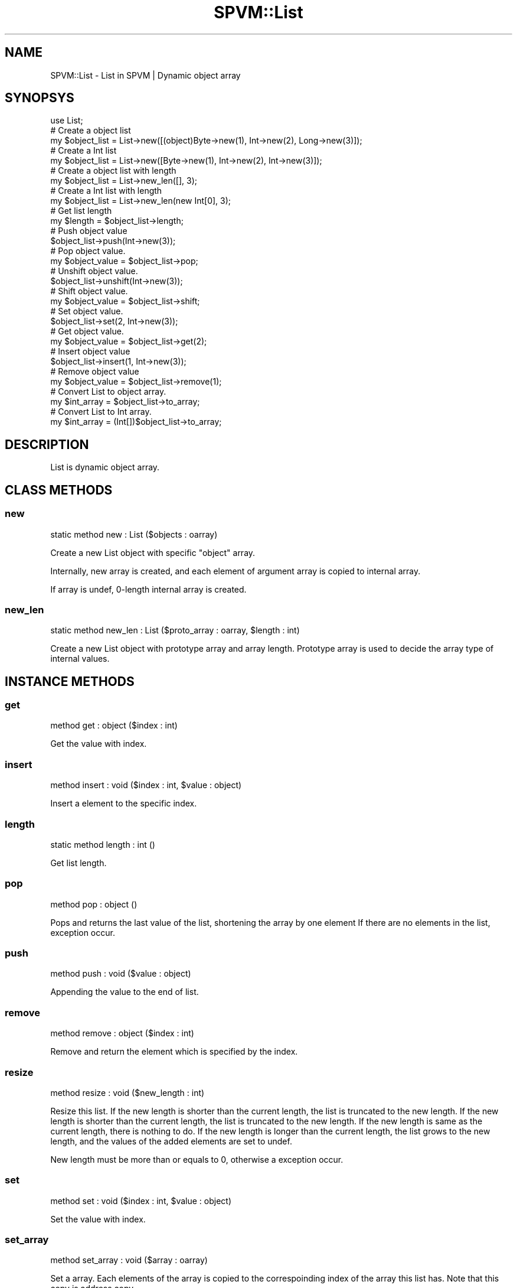 .\" Automatically generated by Pod::Man 4.14 (Pod::Simple 3.40)
.\"
.\" Standard preamble:
.\" ========================================================================
.de Sp \" Vertical space (when we can't use .PP)
.if t .sp .5v
.if n .sp
..
.de Vb \" Begin verbatim text
.ft CW
.nf
.ne \\$1
..
.de Ve \" End verbatim text
.ft R
.fi
..
.\" Set up some character translations and predefined strings.  \*(-- will
.\" give an unbreakable dash, \*(PI will give pi, \*(L" will give a left
.\" double quote, and \*(R" will give a right double quote.  \*(C+ will
.\" give a nicer C++.  Capital omega is used to do unbreakable dashes and
.\" therefore won't be available.  \*(C` and \*(C' expand to `' in nroff,
.\" nothing in troff, for use with C<>.
.tr \(*W-
.ds C+ C\v'-.1v'\h'-1p'\s-2+\h'-1p'+\s0\v'.1v'\h'-1p'
.ie n \{\
.    ds -- \(*W-
.    ds PI pi
.    if (\n(.H=4u)&(1m=24u) .ds -- \(*W\h'-12u'\(*W\h'-12u'-\" diablo 10 pitch
.    if (\n(.H=4u)&(1m=20u) .ds -- \(*W\h'-12u'\(*W\h'-8u'-\"  diablo 12 pitch
.    ds L" ""
.    ds R" ""
.    ds C` ""
.    ds C' ""
'br\}
.el\{\
.    ds -- \|\(em\|
.    ds PI \(*p
.    ds L" ``
.    ds R" ''
.    ds C`
.    ds C'
'br\}
.\"
.\" Escape single quotes in literal strings from groff's Unicode transform.
.ie \n(.g .ds Aq \(aq
.el       .ds Aq '
.\"
.\" If the F register is >0, we'll generate index entries on stderr for
.\" titles (.TH), headers (.SH), subsections (.SS), items (.Ip), and index
.\" entries marked with X<> in POD.  Of course, you'll have to process the
.\" output yourself in some meaningful fashion.
.\"
.\" Avoid warning from groff about undefined register 'F'.
.de IX
..
.nr rF 0
.if \n(.g .if rF .nr rF 1
.if (\n(rF:(\n(.g==0)) \{\
.    if \nF \{\
.        de IX
.        tm Index:\\$1\t\\n%\t"\\$2"
..
.        if !\nF==2 \{\
.            nr % 0
.            nr F 2
.        \}
.    \}
.\}
.rr rF
.\" ========================================================================
.\"
.IX Title "SPVM::List 3"
.TH SPVM::List 3 "2022-01-28" "perl v5.32.0" "User Contributed Perl Documentation"
.\" For nroff, turn off justification.  Always turn off hyphenation; it makes
.\" way too many mistakes in technical documents.
.if n .ad l
.nh
.SH "NAME"
SPVM::List \- List in SPVM | Dynamic object array
.SH "SYNOPSYS"
.IX Header "SYNOPSYS"
.Vb 1
\&  use List;
\&  
\&  # Create a object list
\&  my $object_list = List\->new([(object)Byte\->new(1), Int\->new(2), Long\->new(3)]);
\&
\&  # Create a Int list
\&  my $object_list = List\->new([Byte\->new(1), Int\->new(2), Int\->new(3)]);
\&  
\&  # Create a object list with length
\&  my $object_list = List\->new_len([], 3);
\&
\&  # Create a Int list with length
\&  my $object_list = List\->new_len(new Int[0], 3);
\&
\&  # Get list length
\&  my $length = $object_list\->length;
\&  
\&  # Push object value
\&  $object_list\->push(Int\->new(3));
\&
\&  # Pop object value.
\&  my $object_value = $object_list\->pop;
\&
\&  # Unshift object value.
\&  $object_list\->unshift(Int\->new(3));
\&  
\&  # Shift object value.
\&  my $object_value = $object_list\->shift;
\&  
\&  # Set object value.
\&  $object_list\->set(2, Int\->new(3));
\&  
\&  # Get object value.
\&  my $object_value = $object_list\->get(2);
\&
\&  # Insert object value
\&  $object_list\->insert(1, Int\->new(3));
\&
\&  # Remove object value
\&  my $object_value = $object_list\->remove(1);
\&
\&  # Convert List to object array.
\&  my $int_array = $object_list\->to_array;
\&
\&  # Convert List to Int array.
\&  my $int_array = (Int[])$object_list\->to_array;
.Ve
.SH "DESCRIPTION"
.IX Header "DESCRIPTION"
List is dynamic object array.
.SH "CLASS METHODS"
.IX Header "CLASS METHODS"
.SS "new"
.IX Subsection "new"
.Vb 1
\&    static method new : List ($objects : oarray)
.Ve
.PP
Create a new List object with specific \f(CW\*(C`object\*(C'\fR array.
.PP
Internally, new array is created, and each element of argument array is copied to internal array.
.PP
If array is undef, 0\-length internal array is created.
.SS "new_len"
.IX Subsection "new_len"
.Vb 1
\&    static method new_len : List ($proto_array : oarray, $length : int)
.Ve
.PP
Create a new List object with prototype array and array length. Prototype array is used to decide the array type of internal values.
.SH "INSTANCE METHODS"
.IX Header "INSTANCE METHODS"
.SS "get"
.IX Subsection "get"
.Vb 1
\&  method get : object ($index : int)
.Ve
.PP
Get the value with index.
.SS "insert"
.IX Subsection "insert"
.Vb 1
\&  method insert : void ($index : int, $value : object)
.Ve
.PP
Insert a element to the specific index.
.SS "length"
.IX Subsection "length"
.Vb 1
\&  static method length : int ()
.Ve
.PP
Get list length.
.SS "pop"
.IX Subsection "pop"
.Vb 1
\&  method pop : object ()
.Ve
.PP
Pops and returns the last value of the list, shortening the array by one element
If there are no elements in the list, exception occur.
.SS "push"
.IX Subsection "push"
.Vb 1
\&  method push : void ($value : object)
.Ve
.PP
Appending the value to the end of list.
.SS "remove"
.IX Subsection "remove"
.Vb 1
\&  method remove : object ($index : int)
.Ve
.PP
Remove and return the element which is specified by the index.
.SS "resize"
.IX Subsection "resize"
.Vb 1
\&  method resize : void ($new_length : int)
.Ve
.PP
Resize this list. If the new length is shorter than the current length, the list is truncated to the new length. If the new length is shorter than the current length, the list is truncated to the new length. If the new length is same as the current length, there is nothing to do. If the new length is longer than the current length, the list grows to the new length, and the values of the added elements are set to undef.
.PP
New length must be more than or equals to 0, otherwise a exception occur.
.SS "set"
.IX Subsection "set"
.Vb 1
\&  method set : void ($index : int, $value : object)
.Ve
.PP
Set the value with index.
.SS "set_array"
.IX Subsection "set_array"
.Vb 1
\&  method set_array : void ($array : oarray)
.Ve
.PP
Set a array. Each elements of the array is copied to the correspoinding index of the array this list has. Note that this copy is address copy.
.PP
Array must be defined, otherwise a exception occurs.
.PP
The length of argument array must be same as the length of current list array, otherwise a exception occures.
.SS "to_array"
.IX Subsection "to_array"
.Vb 1
\&  method to_array : oarray ()
.Ve
.PP
Convert List to object array.
.SS "shift"
.IX Subsection "shift"
.Vb 1
\&  method shift : object ()
.Ve
.PP
Shifts the first value of the list off and returns it, shortening
the array by 1 and moving everything down.
If there are no elements in the list, exception occur.
.SS "unshift"
.IX Subsection "unshift"
.Vb 1
\&  method unshift : void ($value : object)
.Ve
.PP
Appending the value to the top of list.
